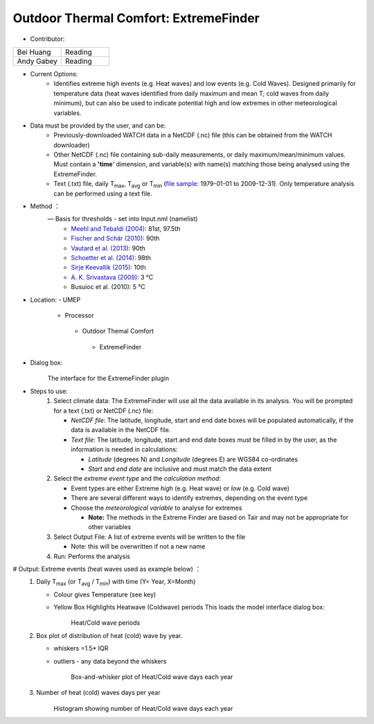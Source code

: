 Outdoor Thermal Comfort: ExtremeFinder
~~~~~~~~~~~~~~~~~~~~~~~~~~~~~~~~~~~~~~
* Contributor:
.. list-table::
   :widths: 50 50
   :header-rows: 0

   * - Bei Huang
     - Reading
   * - Andy Gabey
     - Reading


* Current Options:
     -  Identifies extreme high events (e.g. Heat waves) and low events (e.g. Cold Waves). Designed primarily for temperature data (heat waves identified from daily maximum and mean T; cold waves from daily minimum), but can also be used to indicate potential high and low extremes in other meteorological variables.

* Data must be provided by the user, and can be:
     -  Previously-downloaded WATCH data in a NetCDF (.nc) file (this can be obtained from the WATCH downloader)
     -  Other NetCDF (.nc) file containing sub-daily measurements, or daily maximum/mean/minimum values. Must contain a **'time**' dimension, and variable(s) with name(s) matching those being analysed using the ExtremeFinder.
     -  Text (.txt) file, daily T\ :sub:`max`, T\ :sub:`avg` or T\ :sub:`min` (`file sample <http://www.urban-climate.net/watch_data/data%20set%20sample.txt>`__: 1979-01-01 to 2009-12-31). Only temperature analysis can be performed using a text file.

* Method ：
      —  Basis for thresholds - set into Input.nml (namelist)
            -  `Meehl and Tebaldi (2004) <http://science.sciencemag.org/content/305/5686/994>`__: 81st, 97.5th
            -  `Fischer and Schär (2010) <http://www.nature.com/ngeo/journal/v3/n6/full/ngeo866.html>`__: 90th
            -  `Vautard et al. (2013) <https://link.springer.com/article/10.1007%2Fs00382-013-1714-z>`__: 90th
            -  `Schoetter et al. (2014) <https://link.springer.com/article/10.1007/s00382-014-2434-8>`__: 98th
            -  `Sirje Keevallik (2015) <http://www.kirj.ee/26593/?tpl=1061&c_tpl=1064>`__: 10th
            -  `A. K. Srivastava (2009) <http://onlinelibrary.wiley.com/doi/10.1002/asl.232/abstract>`__: 3 °C
            -  Busuioc et al. (2010): 5 °C

* Location:
  -  UMEP
    -  Processor
      -  Outdoor Themal Comfort
        -  ExtremeFinder

* Dialog box:
       .. figure:: /images/Extremefinder3.png
       The interface for the ExtremeFinder plugin

* Steps to use:
      #. Select climate data: The ExtremeFinder will use all the data available in its analysis. You will be prompted for a text (.txt) or NetCDF (.nc) file:

         -  *NetCDF file*: The latitude, longitude, start and end date boxes will be populated automatically, if the data is available in the NetCDF file.
         -  *Text file*: The latitude, longitude, start and end date boxes must be filled in by the user, as the information is needed in calculations:

            -  *Latitude* (degrees N) and *Longitude* (degrees E) are WGS84 co-ordinates
            -  *Start* and *end date* are inclusive and must match the data extent

      #. Select the *extreme event type* and the *calculation method*:

         -  Event types are either Extreme *high* (e.g. Heat wave) or *low* (e.g. Cold wave)
         -  There are several different ways to identify extremes, depending on the event type
         -  Choose the *meteorological variable* to analyse for extremes

            -  **Note:** The methods in the Extreme Finder are based on Tair and may not be appropriate for other variables

      #. Select Output File: A list of extreme events will be written to the file

         -  Note: this will be overwritten if not a new name

      #. Run: Performs the analysis

# Output: Extreme events (heat waves used as example below) ：
      #. Daily T\ :sub:`max` (or T\ :sub:`avg` / T\ :sub:`min`) with time (Y= Year, X=Month)

         -  Colour gives Temperature (see key)
         -  Yellow Box Highlights Heatwave (Coldwave) periods This loads the model interface dialog box:
              .. figure:: /images/350px-TMax1.jpg
              Heat/Cold wave periods

      #. Box plot of distribution of heat (cold) wave by year.

         -  whiskers =1.5\* IQR
         -  outliers
            - any data beyond the whiskers
              .. figure:: /images/350px-HW_Box.jpg
              Box-and-whisker plot of Heat/Cold wave days each year

      #. Number of heat (cold) waves days per year
            .. figure:: /images/350px-HWDays.jpg
            Histogram showing number of Heat/Cold wave days each year

